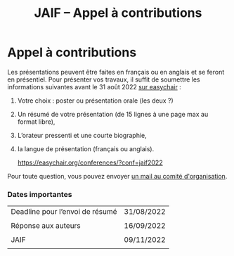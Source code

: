 #+STARTUP: showall
#+OPTIONS: toc:nil
#+title: JAIF -- Appel à contributions

* Appel à contributions

Les présentations peuvent être faites en français ou en anglais et se feront en présentiel.
Pour présenter vos travaux, il suffit de soumettre les
informations suivantes avant le 31 août 2022 [[https://easychair.org/conferences/?conf=jaif2022][sur easychair]] :

1. Votre choix : poster ou présentation orale (les deux ?)
2. Un résumé de votre présentation (de 15 lignes à une page max au format libre),
3. L’orateur pressenti et une courte biographie,
4. la langue de présentation (français ou anglais).

	https://easychair.org/conferences/?conf=jaif2022

Pour toute question, vous pouvez envoyer [[mailto:jaif@saxifrage.saclay.cea.fr?subject=CfP: ][un mail au comité
  d'organisation]].

*** Dates importantes

|---------------------------------+------------|
| Deadline pour l’envoi de résumé | 31/08/2022 |
|                                 |            |
| Réponse aux auteurs             | 16/09/2022 |
|                                 |            |
| JAIF                            | 09/11/2022 |
|                                 |            |
|---------------------------------+------------|
